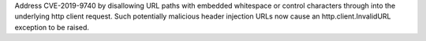 Address CVE-2019-9740 by disallowing URL paths with embedded whitespace or control characters
through into the underlying http client request.  Such potentially malicious header injection 
URLs now cause an http.client.InvalidURL exception to be raised.
